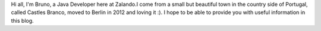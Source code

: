 .. title: Bruno Ribeiro
.. slug: bruno-ribeiro
.. date: 2014/02/18 16:58:00
.. tags:
.. link:
.. description:
.. type: text

Hi all, I'm Bruno, a Java Developer here at Zalando.I come from a small but beautiful town in the country side of Portugal, called Castles Branco, moved to Berlin in 2012 and loving it :). I hope to be able to provide you with useful information in this blog. 